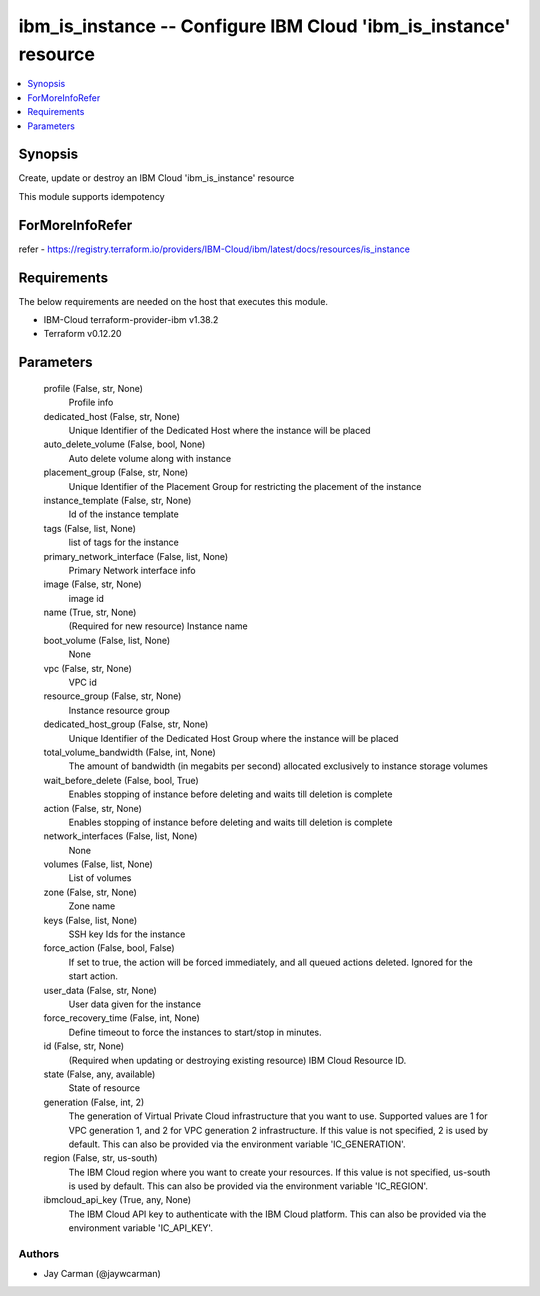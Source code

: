 
ibm_is_instance -- Configure IBM Cloud 'ibm_is_instance' resource
=================================================================

.. contents::
   :local:
   :depth: 1


Synopsis
--------

Create, update or destroy an IBM Cloud 'ibm_is_instance' resource

This module supports idempotency


ForMoreInfoRefer
----------------
refer - https://registry.terraform.io/providers/IBM-Cloud/ibm/latest/docs/resources/is_instance

Requirements
------------
The below requirements are needed on the host that executes this module.

- IBM-Cloud terraform-provider-ibm v1.38.2
- Terraform v0.12.20



Parameters
----------

  profile (False, str, None)
    Profile info


  dedicated_host (False, str, None)
    Unique Identifier of the Dedicated Host where the instance will be placed


  auto_delete_volume (False, bool, None)
    Auto delete volume along with instance


  placement_group (False, str, None)
    Unique Identifier of the Placement Group for restricting the placement of the instance


  instance_template (False, str, None)
    Id of the instance template


  tags (False, list, None)
    list of tags for the instance


  primary_network_interface (False, list, None)
    Primary Network interface info


  image (False, str, None)
    image id


  name (True, str, None)
    (Required for new resource) Instance name


  boot_volume (False, list, None)
    None


  vpc (False, str, None)
    VPC id


  resource_group (False, str, None)
    Instance resource group


  dedicated_host_group (False, str, None)
    Unique Identifier of the Dedicated Host Group where the instance will be placed


  total_volume_bandwidth (False, int, None)
    The amount of bandwidth (in megabits per second) allocated exclusively to instance storage volumes


  wait_before_delete (False, bool, True)
    Enables stopping of instance before deleting and waits till deletion is complete


  action (False, str, None)
    Enables stopping of instance before deleting and waits till deletion is complete


  network_interfaces (False, list, None)
    None


  volumes (False, list, None)
    List of volumes


  zone (False, str, None)
    Zone name


  keys (False, list, None)
    SSH key Ids for the instance


  force_action (False, bool, False)
    If set to true, the action will be forced immediately, and all queued actions deleted. Ignored for the start action.


  user_data (False, str, None)
    User data given for the instance


  force_recovery_time (False, int, None)
    Define timeout to force the instances to start/stop in minutes.


  id (False, str, None)
    (Required when updating or destroying existing resource) IBM Cloud Resource ID.


  state (False, any, available)
    State of resource


  generation (False, int, 2)
    The generation of Virtual Private Cloud infrastructure that you want to use. Supported values are 1 for VPC generation 1, and 2 for VPC generation 2 infrastructure. If this value is not specified, 2 is used by default. This can also be provided via the environment variable 'IC_GENERATION'.


  region (False, str, us-south)
    The IBM Cloud region where you want to create your resources. If this value is not specified, us-south is used by default. This can also be provided via the environment variable 'IC_REGION'.


  ibmcloud_api_key (True, any, None)
    The IBM Cloud API key to authenticate with the IBM Cloud platform. This can also be provided via the environment variable 'IC_API_KEY'.













Authors
~~~~~~~

- Jay Carman (@jaywcarman)

